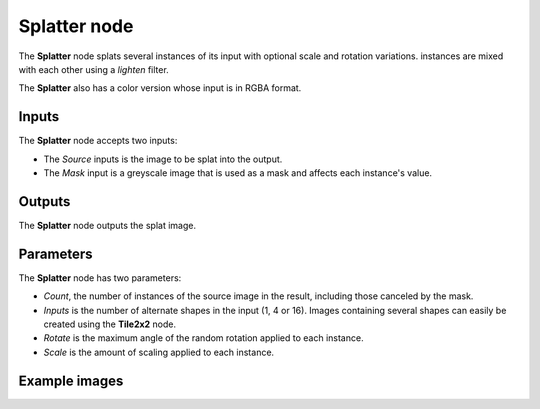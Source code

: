 Splatter node
~~~~~~~~~~~~~

The **Splatter** node splats several instances of its input with optional scale and rotation variations.
instances are mixed with each other using a *lighten* filter.

The **Splatter** also has a color version whose input is in RGBA format.

.. image:: images/node_transform_splatter.png
	:align: center

Inputs
++++++

The **Splatter** node accepts two inputs:

* The *Source* inputs is the image to be splat into the output.

* The *Mask* input is a greyscale image that is used as a mask and affects each instance's value.

Outputs
+++++++

The **Splatter** node outputs the splat image.

Parameters
++++++++++

The **Splatter** node has two parameters:

* *Count*, the number of instances of the source image in the result, including those canceled by the mask.
* *Inputs* is the number of alternate shapes in the input (1, 4 or 16). Images containing several
  shapes can easily be created using the **Tile2x2** node.
* *Rotate* is the maximum angle of the random rotation applied to each instance.
* *Scale* is the amount of scaling applied to each instance.


Example images
++++++++++++++

.. image:: images/node_transform_splatter_samples.png
	:align: center
